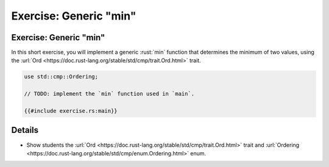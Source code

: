 ===========================
Exercise: Generic "min"
===========================

---------------------------
Exercise: Generic "min"
---------------------------

In this short exercise, you will implement a generic :rust:`min` function
that determines the minimum of two values, using the
:url:`Ord <https://doc.rust-lang.org/stable/std/cmp/trait.Ord.html>`
trait.

.. code:: rust

   use std::cmp::Ordering;

   // TODO: implement the `min` function used in `main`.

   {{#include exercise.rs:main}}

.. raw:: html

---------
Details
---------

-  Show students the
   :url:`Ord <https://doc.rust-lang.org/stable/std/cmp/trait.Ord.html>`
   trait and
   :url:`Ordering <https://doc.rust-lang.org/stable/std/cmp/enum.Ordering.html>`
   enum.

.. raw:: html

